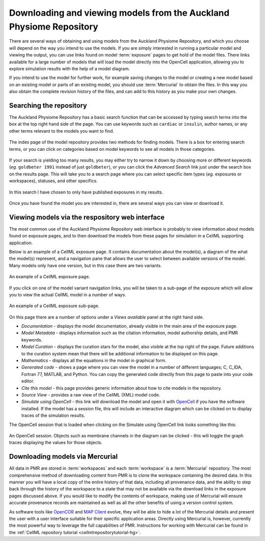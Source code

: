 .. _downloading-viewing:

.. _OpenCell: http://www.cellml.org/tools/opencell/

====================================================================
Downloading and viewing models from the Auckland Physiome Repository
====================================================================

There are several ways of obtaining and using models from the Auckland
Physiome Repository, and which you choose will depend on the way you
intend to use the models. If you are simply interested in running a
particular model and viewing the output, you can use links found on
model :term:`exposure` pages to get hold of the model files. There links
available for a large number of models that will load the model directly
into the OpenCell application, allowing you to explore simulation
results with the help of a model diagram.

If you intend to use the model for further work, for example saving
changes to the model or creating a new model based on an existing model
or parts of an existing model, you should use :term:`Mercurial` to
obtain the files. In this way you also obtain the complete revision
history of the files, and can add to this history as you make your own
changes.

Searching the repository
========================

The Auckland Physiome Repository has a basic search function that can be
accessed by typing search terms into the box at the top right hand side
of the page. You can use keywords such as ``cardiac`` or ``insulin``,
author names, or any other terms relevant to the models you want to
find.

.. figure:: /images/downloading-searches1.png
   :align: center

   The index page of the model repository provides two methods for
   finding models. There is a box for entering search terms, or you can
   click on categories based on model keywords to see all models in
   those categories.

If your search is yielding too many results, you may either try to
narrow it down by choosing more or different keywords (*eg.* ``goldbeter
1991`` instead of just ``goldbeter``), or you can click the *Advanced
Search* link just under the search box on the results page. This will
take you to a search page where you can select specific item types
(*eg.* exposures or workspaces), statuses, and other specifics.

.. figure:: /images/tut1-advancedsearch.png
   :align: center

   In this search I have chosen to only have published exposures in my
   results.

Once you have found the model you are interested in, there are several
ways you can view or download it.

Viewing models via the respository web interface
================================================

The most common use of the Auckland Physiome Repository web interface is
probably to view information about models found on exposure pages, and
to then download the models from these pages for simulation in a CellML
supporting application.

Below is an example of a CellML exposure page. It contains documentation
about the model(s), a diagram of the what the model(s) represent, and a
navigation pane that allows the user to select between available
versions of the model. Many models only have one version, but in this
case there are two variants.

.. figure:: /images/exposureeg1.png
   :align: center

   An example of a CellML exposure page.

If you click on one of the model variant navigation links, you will be
taken to a sub-page of the exposure which will allow you to view the
actual CellML model in a number of ways.

.. figure:: /images/exposureeg2.png
   :align: center

   An example of a CellML exposure sub-page.

On this page there are a number of options under a *Views available*
panel at the right hand side.

- *Documentation* - displays the model documentation, already visible in
  the main area of the exposure page.
- *Model Metadata* - displays information such as the citation
  information, model authorship details, and PMR keywords.
- *Model Curation* - displays the curation stars for the model, also
  visible at the top right of the page. Future additions to the curation
  system mean that there will be additional information to be displayed
  on this page.
- *Mathematics* - displays all the equations in the model in graphical
  form.
- *Generated code* - shows a page where you can view the model in a
  number of different languages; C, C_IDA, Fortran 77, MATLAB, and
  Python. You can copy the generated code directly from this page to
  paste into your code editor.
- *Cite this model* - this page provides generic information about how
  to cite models in the repository.
- *Source View* - provides a raw view of the CellML (XML) model code.
- *Simulate using OpenCell* - this link will download the model and open
  it with OpenCell_ if you have the software installed. If the model has
  a session file, this will include an interactive diagram which can be
  clicked on to display traces of the simulation results.

The OpenCell session that is loaded when clicking on the Simulate using
OpenCell link looks something like this:

.. figure:: /images/sessionexample1.png
   :align: center

   An OpenCell session. Objects such as membrane channels in the diagram
   can be clicked - this will toggle the graph traces displaying the
   values for those objects.

Downloading models via Mercurial
================================

All data in PMR are stored in :term:`workspaces` and each
:term:`workspace` is a :term:`Mercurial` repository. The most
comprehensive method of downloading content from PMR is to clone the
workspace containing the desired data. In this manner you will have a
local copy of the entire history of that data, including all provenance
data, and the ability to step back through the history of the workspace
to a state that may not be available via the download links in the
exposure pages discussed above. If you would like to modify the contents
of workspace, making use of Mercurial will ensure accurate provenance
records are maintained as well as all the other benefits of using a
version control system.

As software tools like `OpenCOR`_ and `MAP Client`_ evolve, they will be
able to hide a lot of the Mercurial details and present the user with a
user interface suitable for their specific application areas. Directly
using Mercurial is, however, currently the most powerful way to leverage
the full capabilities of PMR. Instructions for working with Mercurial
can be found in the :ref:`CellML repository tutorial
<cellmlrepositorytutorial-hg>`.

.. _OpenCOR: http://abibook2.readthedocs.org/en/latest/OpenCOR/
.. _MAP Client: http://abibook2.readthedocs.org/en/latest/MAP/

.. todo::
   Need to check this section on obtaining models via mercurial.
